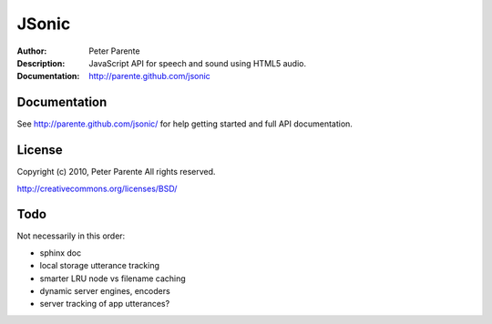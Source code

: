 ======
JSonic
======

:Author: Peter Parente
:Description: JavaScript API for speech and sound using HTML5 audio.
:Documentation: http://parente.github.com/jsonic

Documentation
=============

See http://parente.github.com/jsonic/ for help getting started and full API documentation.

License
=======

Copyright (c) 2010, Peter Parente
All rights reserved.

http://creativecommons.org/licenses/BSD/

Todo
====

Not necessarily in this order:

* sphinx doc
* local storage utterance tracking
* smarter LRU node vs filename caching
* dynamic server engines, encoders
* server tracking of app utterances?